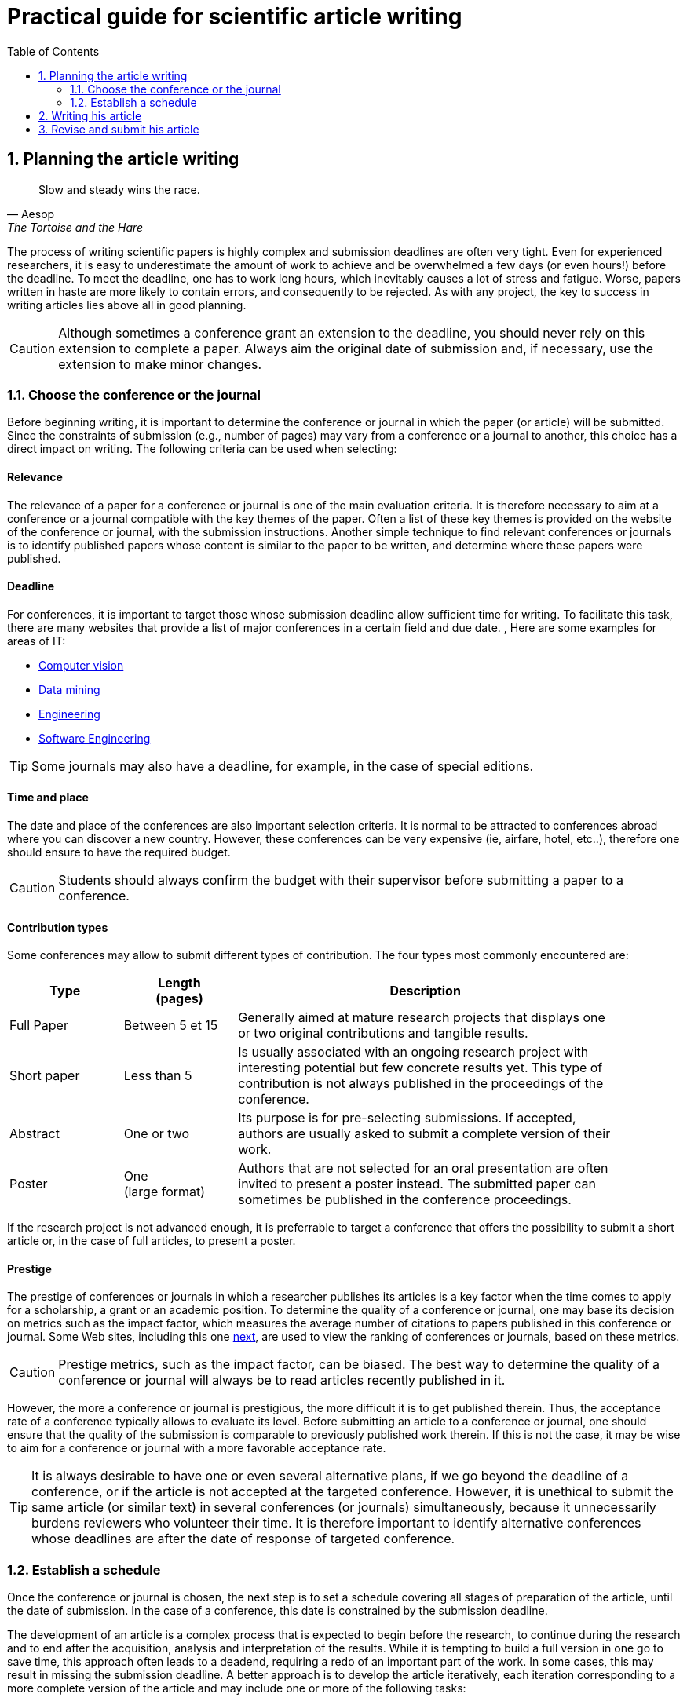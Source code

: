 = Practical guide for scientific article writing
:awestruct-layout: default
:awestruct-show_header: true
:imagesdir: images
:doctype: article
:icons:
:iconsdir: ../../images/icons
:toc:
:toc-placement!:

:numbered:

:homepage: http://localhost:4242

:good: image:../../images/icons/check-22.png[] &nbsp;
:bad: image:../../images/icons/no-22.png[] &nbsp;

// Hack to have the callouts work in example blocks:
:co1: image:../../images/icons/callouts/1.png[]
:co2: image:../../images/icons/callouts/2.png[]
:co3: image:../../images/icons/callouts/3.png[]
:co4: image:../../images/icons/callouts/4.png[]
:co5: image:../../images/icons/callouts/5.png[]
:co6: image:../../images/icons/callouts/6.png[]
:co7: image:../../images/icons/callouts/7.png[]
:co8: image:../../images/icons/callouts/8.png[]
:co9: image:../../images/icons/callouts/9.png[]
:co10: image:../../images/icons/callouts/10.png[]

toc::[]

== Planning the article writing

[[Aesop]]
[quote, Aesop, The Tortoise and the Hare]
____
Slow and steady wins the race.
____

The process of writing scientific papers is highly complex and submission deadlines are often very tight. Even for experienced researchers, it is easy to underestimate the amount of work to achieve and be overwhelmed a few days (or even hours!) before the deadline. To meet the deadline, one has to work long hours, which inevitably causes a lot of stress and fatigue. Worse, papers written in haste are more likely to contain errors, and consequently to be rejected. As with any project, the key to success in writing articles lies above all in good planning.      

CAUTION: Although sometimes a conference grant an extension to the deadline, you should never rely on this extension to complete a paper. Always aim the original date of submission and, if necessary, use the extension to make minor changes. 
[[conference-choice]]
===	Choose the conference or the journal

Before beginning writing, it is important to determine the conference or journal in which the paper (or article) will be submitted. Since the constraints of submission (e.g., number of pages) may vary from a conference or a journal to another, this choice has a direct impact on writing. The following criteria can be used when selecting:

:numbered!:
==== Relevance

The relevance of a paper for a conference or journal is one of the main evaluation criteria. It is therefore necessary to aim at a conference or a journal compatible with the key themes of the paper. Often a list of these key themes is provided on the website of the conference or journal, with the submission instructions. Another simple technique to find relevant conferences or journals is to identify published papers whose content is similar to the paper to be written, and determine where these papers were published.

==== Deadline

For conferences, it is important to target those whose submission deadline allow sufficient time for writing. To facilitate this task, there are many websites that provide a list of major conferences in a certain field and due date. , Here are some examples for areas of IT:
====
* http://conferences.visionbib.com/Iris-Conferences.html[Computer vision]
* http://www.kdnuggets.com/meetings[Data mining]
*	http://www.conferencealerts.com/topic-listing?topic=Engineering[Engineering] 
*	http://www.wikicfp.com/cfp/call?conference=software%20engineering[Software Engineering]
====
TIP: Some journals may also have a deadline, for example, in the case of special editions.

==== Time and place

The date and place of the conferences are also important selection criteria. It is normal to be attracted to conferences abroad where you can discover a new country. However, these conferences can be very expensive (ie, airfare, hotel, etc..), therefore one should ensure to have the required budget.

CAUTION: Students should always confirm the budget with their supervisor before submitting a paper to a conference.

==== Contribution types

Some conferences may allow to submit different types of contribution. The four types most commonly encountered are:
//.Test
[width="90%",cols="3,3,10",options="header"]
|=========================================================
| Type | Length +
(pages) | Description
| Full Paper | Between 5 et 15 | Generally aimed at mature research projects that displays one or two original contributions and tangible results.
| Short paper | Less than 5 | Is usually associated with an ongoing research project with interesting potential but few concrete results yet. This type of contribution is not always published in the proceedings of the conference.
| Abstract | One or two | Its purpose is for pre-selecting submissions. If accepted, authors are usually asked to submit a complete version of their work.
| Poster | One + 
(large format) | Authors that are not selected for an oral presentation are often invited to present a poster instead. The submitted paper can sometimes be published in the conference proceedings.
|=========================================================

If the research project is not advanced enough, it is preferrable to target a conference that offers the possibility to submit a short article or, in the case of full articles, to present a poster.

==== Prestige

The prestige of conferences or journals in which a researcher publishes its articles is a key factor when the time comes to apply for a scholarship, a grant or an academic position. To determine the quality of a conference or journal, one may base its decision on metrics such as the impact factor, which measures the average number of citations to papers published in this conference or journal. Some Web sites, including this one http://www.journal-ranking.com[next], are used to view the ranking of conferences or journals, based on these metrics.

CAUTION: Prestige metrics, such as the impact factor, can be biased. The best way to determine the quality of a conference or journal will always be to read articles recently published in it. 

However, the more a conference or journal is prestigious, the more difficult it is to get published therein. Thus, the acceptance rate of a conference typically allows to evaluate its level. Before submitting an article to a conference or journal, one should ensure that the quality of the submission is comparable to previously published work therein. If this is not the case, it may be wise to aim for a conference or journal with a more favorable acceptance rate.
  
TIP: It is always desirable to have one or even several alternative plans, if we go beyond the deadline of a conference, or if the article is not accepted at the targeted conference. However, it is unethical to submit the same article (or similar text) in several conferences (or journals) simultaneously, because it unnecessarily burdens reviewers who volunteer their time. It is therefore important to identify alternative conferences whose deadlines are after the date of response of targeted conference.

:numbered:

[[establish-schedule, Establish a schedule]]
===	Establish a schedule

Once the conference or journal is chosen, the next step is to set a schedule covering all stages of preparation of the article, until the date of submission. In the case of a conference, this date is constrained by the submission deadline.

The development of an article is a complex process that is expected to begin before the research, to continue during the research and to end after the acquisition, analysis and interpretation of the results. While it is tempting to build a full version in one go to save time, this approach often leads to a deadend, requiring a redo of an important part of the work. In some cases, this may result in missing the submission deadline. A better approach is to develop the article iteratively, each iteration corresponding to a more complete version of the article and may include one or more of the following tasks:

:numbered!:

==== Literature survey

This task is used to identify previous work in the field that affect the same problem, or that bearing a similar methodology is similar to hers. The results of this survey will be used primarily to write the literature review (see <<literature-review, Literature review>> section). However, some references can also be used to:

* Establish a benchmark to compare one's own approach
* Support or facilitate claims in the paper
* Provide the context for the experimental framework of the paper
* etc.

The literature survey normally begins before the research and continues until the submission of the article. At first, it should be broad enough to include the works offering complementary approaches and those on related applications. This research should eventually become more focused, so as to restrict the list of references cited in the article.

TIP: It is important to keep a list of references found in the literature survey. This task can be facilitated by bibliographic management tools such as Endnote, Mendeley or Papers.

==== Experimentation

With the exception of particular types of articles (e.g., _Case studies_ ou _Literature review_), experimentation play a central part of any scientific paper. It is typicaly carried out in 4 steps :

. *Planning:*
+
The purpose of the planning stage is to determine the experimental methodology to be used to check the research hypotheses. In the eventuality that a new approach is proposed for a problem, the experimental methodology typically includes the following tasks:
+
* If applicable, select the approaches found in literature that would serve as benchmarks for comparison. 
* Identify the test datasets in the literature or generate those datasets for computer simulations or from measurements.
* Choose the appropriate metrics to evaluate the quality of those different approaches.
* Determine the parameters to be used for the tested approaches. 
* Schedule and allow sufficient time to acquire data and perform measurements, if necessary. This process can be particularly long (and it is even more important to plan well) if the data must be acquired, for example, in experiments on humans or animals, or  in remote areas, or if a taking measurements/testing may take several hours or even days.
*	If a sophisticated statistical analysis of the results is planned, one need to design a rigorous testing protocol. References are given in the Resources tab to help you properly design your experiment. 
*	Etc.

. *Implementation:* 
+
Conducting experiments generally plays an important role in a research project. During this stage, it is important to follow the experimental design planned during the planning phase.

. *Data acquisition:* 
+
Once the experiments completed, the next step is to consolidate, cleanse and restructure the results for analysis.

. *Data analysis:* 
+
This step aims to validate or refute the research hypotheses based on experimental results. According to observations, the analysis to refine the experimental methodology or propose new experiences.
+
CAUTION: An error often encountered in data analysis is to generalize from a limited number of observations. For example, to establish that an approach is better than another, based solely on a few examples. Rather, it is recommended to validate or disprove a hypothesis using a statistical test where a confidence level can be specified (see section on <<statistic-analysis, Statistic analysis>>).

As for the literature survey, experimentation should begin before writing. A strategy to facilitate the planning of experiments is to determine in advance the contents of tables and figures in the article. At the drafting stage, these tables and figures are then produced from the results.

==== Writing

As mentioned above, it is preferable to use a systematic approach to building article writing step by step, instead of trying to write the article all at once. The following tips can be used to facilitate the writing:
====
* Write directly into the template of the conference or targeted journal. This will avoid unpleasant layout surprises. 
* Start by building a skeleton of the article : identifying its sections, sub-sections, tables and figures. Use this skeleton as a guide when writing.
* First write the easiest sections. For some people, it will be the introduction, while others will be more comfortable with the methodology.
* Work on one section of the article at a time.
* Write a first draft without worrying about style. Once writing is started, avoid to go back on the text too frequently. The revision of the draft will be another step.
* If blocked, put the article aside for a few days.
* Ask a colleague to proofread
* Identify each version of the article with a number or a date. 
====
The process of writing an article will be presented in details in the section <<writing-article, Writing the article>>. 

TIP: If the writing is done in teams, it is important to determine in advance the sections for which each team member is responsible. In addition, it is strongly recommended to use a version control system such as tel que http://subversion.apache.org[SVN], http://www.opencvs.org[CVS] or http://git-scm.com[Git]. These tools facilitate collaborative work, conflict management in work files and recover earlier versions.

==== Revision

Once the writing is completed, the revision of the paper is done in two steps: 

. *Content revision* 
+
The purpose of this first step is to revise the content of the paper. In this step, we validate:
+
** Relevance and coherence of the different parts of the article (i.e., title, abstract, introduction, literature review, methodology, experimentation, discussion, conclusion)
** Clarity of contributions, the rationale for the proposed solution and analysis of the results
** The appropriate use of references
** Redundancy of the content
** The quality of figures and tables
** The numbering of the pages
** etc.
+
. *Style revision*: 
+
Once the content is validated, it's time to revise the style of the paper. This means one has to revise: 
+
** Grammar and orthograph,
** Clarity and length of sentences (short and clear sentences are better)
** The fluidity of the sequence of sentences
** The global structure of the document
** etc.

Aspects linked with the style are discussed in details in the section <<style-guide, Style Guide>>.
Paper revision will be addressed in details in the section <<article-revision, Article revision>>. 

TIP: If several people are involved in writing, the review process can be problematic. A strategy to reduce conflicts is to revise the article one person at a time, each person passing their corrections to the next. However, it is important to determine the order of persons before proceeding. Several rounds may be needed to make all the corrections.

CAUTION: It is imperative to allow for some delay in receiving corrections from other team members. These people may have a busy schedule that does not allow to work right away on the article. The schedule and calendar of the members must be considered when determining the order in the revision process.

==== Schedule example

The following table provides an example of schedule for article preparation. Of course, the required time for each task depends on the type of article and the experience of the researcher.

[width="80%",cols="10,^4,^4,^3",options="header"]
|=========================================================
| Task | start date +
(planned) | End date +
(planned) | Duration +
(days)
| Literature survey (1st iteration) | 01/07/2013 | 20/09/2013 | 50
| Experimentation (1st iteration) | 21/09/2013 | 20/10/2013 | 60
| Writing (1st iteration) | 21/10/2013 | 20/12/2013 | 60
| Revision (1st iteration) | 06/01/2014 | 21/01/2014 | 15
| Literature survey (2nd iteration) | 22/01/2014 | 01/02/2014 | 10
| Experimentation (2nd iteration) | 02/02/2014 | 17/02/2014 | 15
| Writing (2nd iteration) | 18/02/2014 | 28/02/2014 | 10
| Revision (2nd iteration) | 01/03/2014 | 11/03/2014 | 10
| Writing (2nd iteration) | 12/03/2014 | 22/03/2014 | 10
| Revision (3rd iteration) | 23/03/2014 | 02/04/2014 | 10
| *Submission* | 02/04/2014 | N/A | N/A
| *Deadline* | 07/04/2014 | N/A | N/A
|=========================================================

:numbered:
== Writing his article

UNDER CONSTRUCTION.

:numbered:
== Revise and submit his article

UNDER CONSTRUCTION.

